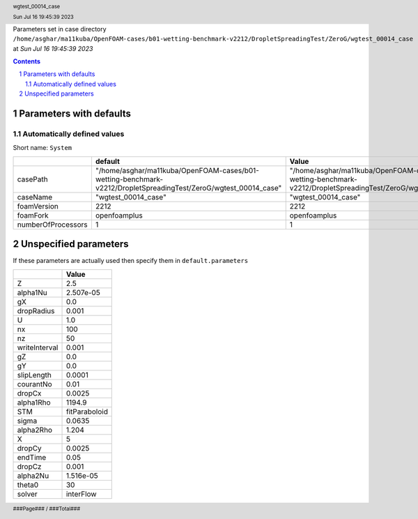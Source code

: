 .. title:: wgtest_00014_case
.. sectnum::
.. header:: wgtest_00014_case
.. header:: Sun Jul 16 19:45:39 2023
.. footer:: ###Page### / ###Total###

Parameters set in case directory ``/home/asghar/ma11kuba/OpenFOAM-cases/b01-wetting-benchmark-v2212/DropletSpreadingTest/ZeroG/wgtest_00014_case`` at *Sun Jul 16 19:45:39 2023*

.. contents::


************************
Parameters with defaults
************************

Automatically defined values
============================

Short name: ``System``

================== =============================================================================================================== ===============================================================================================================
..                 default                                                                                                         Value                                                                                                          
================== =============================================================================================================== ===============================================================================================================
casePath           "/home/asghar/ma11kuba/OpenFOAM-cases/b01-wetting-benchmark-v2212/DropletSpreadingTest/ZeroG/wgtest_00014_case" "/home/asghar/ma11kuba/OpenFOAM-cases/b01-wetting-benchmark-v2212/DropletSpreadingTest/ZeroG/wgtest_00014_case"
caseName           "wgtest_00014_case"                                                                                             "wgtest_00014_case"                                                                                            
foamVersion        2212                                                                                                            2212                                                                                                           
foamFork           openfoamplus                                                                                                    openfoamplus                                                                                                   
numberOfProcessors 1                                                                                                               1                                                                                                              
================== =============================================================================================================== ===============================================================================================================

**********************
Unspecified parameters
**********************
If these parameters are actually used then specify them in ``default.parameters``


============= =============
..            Value        
============= =============
Z             2.5          
alpha1Nu      2.507e-05    
gX            0.0          
dropRadius    0.001        
U             1.0          
nx            100          
nz            50           
writeInterval 0.001        
gZ            0.0          
gY            0.0          
slipLength    0.0001       
courantNo     0.01         
dropCx        0.0025       
alpha1Rho     1194.9       
STM           fitParaboloid
sigma         0.0635       
alpha2Rho     1.204        
X             5            
dropCy        0.0025       
endTime       0.05         
dropCz        0.001        
alpha2Nu      1.516e-05    
theta0        30           
solver        interFlow    
============= =============
